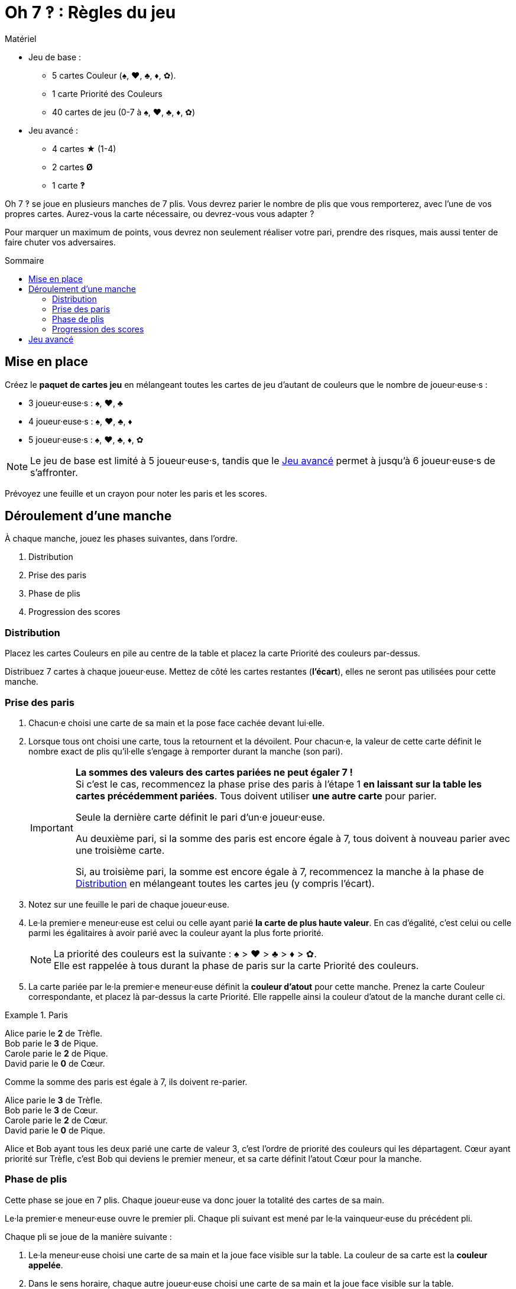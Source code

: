 = Oh 7 ‽ : Règles du jeu
:toc: preamble
:toclevels: 4
:toc-title: Sommaire
:icons: font


.Matériel
****
* Jeu de base :
** 5 cartes Couleur (♠, ♥, ♣, ♦, ✿).
** 1 carte Priorité des Couleurs
** 40 cartes de jeu (0-7 à ♠, ♥, ♣, ♦, ✿)
* Jeu avancé :
** 4 cartes ★ (1-4)
** 2 cartes *Ø*
** 1 carte *‽*
****

Oh 7 ‽ se joue en plusieurs manches de 7 plis.
Vous devrez parier le nombre de plis que vous remporterez, avec l'une de vos propres cartes.
Aurez-vous la carte nécessaire, ou devrez-vous vous adapter ?

Pour marquer un maximum de points, vous devrez non seulement réaliser votre pari, prendre des risques, mais aussi tenter de faire chuter vos adversaires.


== Mise en place

Créez le *paquet de cartes jeu* en mélangeant toutes les cartes de jeu d'autant de couleurs que le nombre de joueur·euse·s :

- 3 joueur·euse·s : ♠, ♥, ♣
- 4 joueur·euse·s : ♠, ♥, ♣, ♦
- 5 joueur·euse·s : ♠, ♥, ♣, ♦, ✿

NOTE: Le jeu de base est limité à 5 joueur·euse·s, tandis que le <<jeu-avance>> permet à jusqu'à 6 joueur·euse·s de s'affronter.

Prévoyez une feuille et un crayon pour noter les paris et les scores.


== Déroulement d'une manche

À chaque manche, jouez les phases suivantes, dans l’ordre.

1. Distribution
2. Prise des paris
3. Phase de plis
4. Progression des scores


[[distribution]]
=== Distribution

Placez les cartes Couleurs en pile au centre de la table et placez la carte Priorité des couleurs par-dessus.

Distribuez 7 cartes à chaque joueur·euse.
Mettez de côté les cartes restantes (*l'écart*), elles ne seront pas utilisées pour cette manche.


=== Prise des paris

1. Chacun·e choisi une carte de sa main et la pose face cachée devant lui·elle.

2. Lorsque tous ont choisi une carte, tous la retournent et la dévoilent.
Pour chacun·e, la valeur de cette carte définit le nombre exact de plis qu'il·elle s'engage à remporter durant la manche (son pari).
+
[IMPORTANT]
====
*La sommes des valeurs des cartes pariées ne peut égaler 7 !* +
Si c'est le cas, recommencez la phase prise des paris à l'étape 1 *en laissant sur la table les cartes précédemment pariées*.
Tous doivent utiliser *une autre carte* pour parier.

Seule la dernière carte définit le pari d'un·e joueur·euse.

Au deuxième pari, si la somme des paris est encore égale à 7, tous doivent à nouveau parier avec une troisième carte.

Si, au troisième pari, la somme est encore égale à 7, recommencez la manche à la phase de <<distribution>> en mélangeant toutes les cartes jeu (y compris l'écart).
====

3. Notez sur une feuille le pari de chaque joueur·euse.

4. Le·la premier·e meneur·euse est celui ou celle ayant parié *la carte de plus haute valeur*.
En cas d'égalité, c'est celui ou celle parmi les égalitaires à avoir parié avec la couleur ayant la plus forte priorité.
+
NOTE: La priorité des couleurs est la suivante : ♠ > ♥ > ♣ > ♦ > ✿. +
Elle est rappelée à tous durant la phase de paris sur la carte Priorité des couleurs.

5. La carte pariée par le·la premier·e meneur·euse définit la *couleur d'atout* pour cette manche.
Prenez la carte Couleur correspondante, et placez là par-dessus la carte Priorité.
Elle rappelle ainsi la couleur d'atout de la manche durant celle ci.

.Paris
====
Alice parie le *2* de Trèfle. +
Bob parie le *3* de Pique. +
Carole parie le *2* de Pique. +
David parie le *0* de Cœur.

Comme la somme des paris est égale à 7, ils doivent re-parier.

Alice parie le *3* de Trèfle. +
Bob parie le *3* de Cœur. +
Carole parie le *2* de Cœur. +
David parie le *0* de Pique.

Alice et Bob ayant tous les deux parié une carte de valeur 3, c'est l'ordre de priorité des couleurs qui les départagent.
Cœur ayant priorité sur Trèfle, c'est Bob qui deviens le premier meneur, et sa carte définit l'atout Cœur pour la manche.
====


=== Phase de plis

Cette phase se joue en 7 plis.
Chaque joueur·euse va donc jouer la totalité des cartes de sa main.

Le·la premier·e meneur·euse ouvre le premier pli.
Chaque pli suivant est mené par le·la vainqueur·euse du précédent pli.

Chaque pli se joue de la manière suivante :

1. Le·la meneur·euse choisi une carte de sa main et la joue face visible sur la table.
La couleur de sa carte est la *couleur appelée*.

2. Dans le sens horaire, chaque autre joueur·euse choisi une carte de sa main et la joue face visible sur la table.
+
IMPORTANT: La couleur de cette carte *doit* être de la couleur appelée si possible.
Si vous n'avez pas de carte de la couleur appelée, vous pouvez jouer n'importe quelle autre carte.

3. Déterminez le·la vainqueur·euse du pli :
+
* S'il y a des cartes de la couleur d'atout dans le pli : celui ou celle ayant joué *la plus haute carte d'atout* reporte le pli.
* S'il n'y a pas de carte de la couleur d'atout dans le pli : celui ou celle ayant joué *la plus haute carte appelée* remporte le pli.
+
Ce·tte joueur·euse prend les cartes du pli et les places en une pile face cachée devant lui·elle.
Si ce n'était pas le septième pli, il·elle devient le·la meneur·euse du pli suivant.
+
CAUTION: Il est important de placer les plis les uns à côté des autres de manière à ce que *tous puisse voir le nombre de plis remporté par chacun·e*.
         Cette information est publique et toujours visible.

Une fois les sept plis joués, on note les scores.


=== Progression des scores

Chacun·e calcule la différence entre son pari et ses plis réalisés : c'est sa *perte*.
Une perte de 0 indique un pari réalisé (c'est-à-dire avoir remporté exactement autant de plis que parié).

La somme des pertes constitue *le panier*.

* Chacun·e ayant *échoué* son pari marque un nombre de points égal au panier moins sa perte.
+
NOTE: Si un·e joueur·euse est le·la seul·e à avoir perdu son pari, il·elle ne marque donc pas de points (puisque le panier est égal à sa seule perte).

* Chaque joueur·euse ayant *exactement réussi son pari* marque :
** Le double du panier
** + 2 points pour la réussite de son pari
** + 1 point par plis qu'il·elle a remporté.

.Scores
====
Suivant l'exemple précédent, après avoir joué la phase de plis :

Alice a remporté *3* plis, réussissant son pari. +
Bob a remporté *4* plis, échouant son pari (perte de stem:[1] point). +
Carole n'a pas remporté de pli, échouant son pari (perte de stem:[2] points). +
David n'a pas remporté de pli, réussissant son pari.

Le panier est donc de stem:[1 + 2 = 3] points.

* Les joueur·euse·s ayant échoué leur pari :
** Bob remporte stem:[3 - 1 = 2] points.
** Carole remporte stem:[3 - 2 = 1] point.
* Les joueur·euse·s ayant réussi leur pari :
** Alice remporte stem:[(3 * 2) + 2 + 3 = 11] points.
** David remporte stem:[(3 * 2) + 2 + 0 = 8] points.
====


*Le·la premier·e joueur·euse à atteindre 35 points remporte la partie.* +
Si plusieurs joueur·euse·s atteignent ou dépassent 35 points lors de la même manche, le·la gagnant·e est *celui ou celle qui a réalisé le plus de paris* (ayant gagné le plus de manches). +
En cas d'égalité, c'est celui ou celle ayant *le plus de points*. +
Si l'égalité persiste, les égalitaires se partagent la victoire.

Si aucun·e joueur·euse n'a remporté 35 points, recommencez une manche à la phase de <<distribution>> en mélangeant toutes les cartes jeu (y compris l'écart).

[NOTE]
====
* Pour des parties plus courtes, jouez à 21 points.
* Pour des parties plus longues, jouez à 49 points.
====


[[jeu-avance]]
== Jeu avancé

*Pour 3 à 6 joueur·euse·s.*

Jouez avec une couleur de moins que le nombre de joueur·euse·s :

- 3 joueur·euse·s : ♠, ♥
- 4 joueur·euse·s : ♠, ♥, ♣
- 5 joueur·euse·s : ♠, ♥, ♣, ♦
- 6 joueur·euse·s : ♠, ♥, ♣, ♦, ✿

Ajoutez les *cartes spéciales* :

* *Les cartes 1 à 4 de la couleur ★* :
** Lors des paris : +
Le·la joueur·euse d'une carte ★ ne peut pas être premier·e meneur·euse (même s'il s'agit de la carte la plus haute).
Pour définir le·la premier·e meneur·euse, les cartes ★ sont ignorées.
La couleur ★ ne sera donc jamais atout.
** Lors de la phase de plis : +
Les cartes ★ sont considérées de la couleur appelée. +
Les cartes ★ sont plus faibles que les cartes de la couleur appelée de même valeur.
(Par exemple, si la couleur appelée est ♥, l'ordre est donc 2♥ > 2★ > 1♥).
* *2 cartes Ø* (appelées "Vide") :
** Lors des paris : +
Une carte Ø correspond à un pari de 0 plis.
Dans le cas où le pari est réussi, le·la joueur·euse *ne marque pas* les 2 points de pari (il·elle marque donc uniquement le double du panier).
** Lors de la phase de plis : +
Une carte Ø est battue par toutes les autres cartes : elle ne peut jamais remporter de pli.
* *1 carte ‽* (appellée "Exclarrogatif") :
** Lors des paris : +
La carte ‽ *ne peut pas être utilisée pour parier*. +
Par contre, en cas d'égalité pour le pari le plus élevé, vous pouvez dévoiler la carte ‽ pour remporter l'égalité (au lieu d'utiliser l'ordre de priorité des couleurs).
** Lors de la phase de plis : +
La carte ‽ est plus forte que toutes les cartes non-atout, mais plus faible que toutes les cartes atout.

[CAUTION]
====
* Les cartes spéciales peuvent être jouées à tout moment, que vous ayez ou non de la couleur appelée.

* Si un·e joueur·euse ouvre avec une carte spéciale, alors la couleur appelée est définie par le·la joueur·euse suivant·e.
Si il·elle joue lui·elle aussi une carte spéciale, alors la couleur est définie par le·la joueur·euse suivant·e, et ainsi de suite. +
Si un pli est constitué uniquement de cartes spéciales, alors la carte la plus forte est la carte ‽, suivi des cartes ★, suivies des cartes Ø.
====
